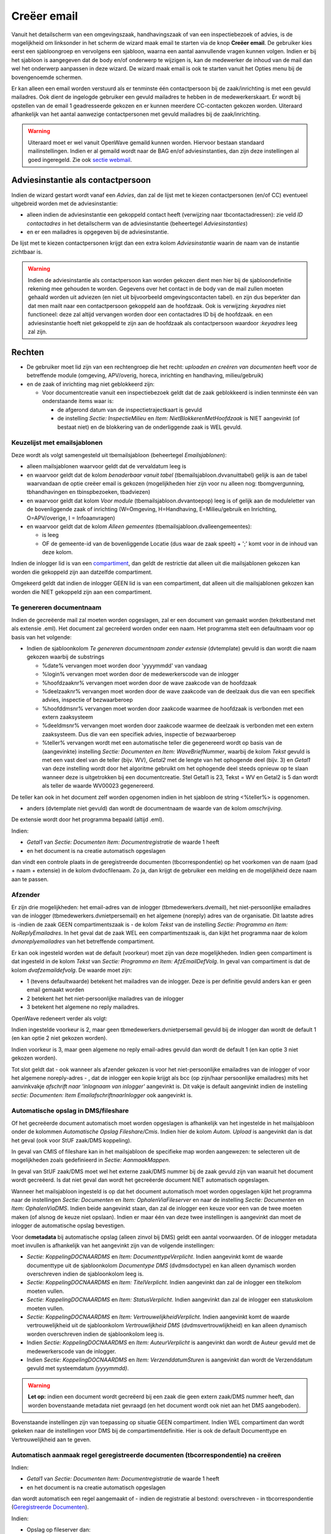 Creëer email
============

Vanuit het detailscherm van een omgevingszaak, handhavingszaak of van
een inspectiebezoek of advies, is de mogelijkheid om linksonder in het
scherm de wizard maak email te starten via de knop **Creëer email**. De
gebruiker kies eerst een sjabloongroep en vervolgens een sjabloon,
waarna een aantal aanvullende vragen kunnen volgen. Indien er bij het
sjabloon is aangegeven dat de body en/of onderwerp te wijzigen is, kan
de medewerker de inhoud van de mail dan wel het onderwerp aanpassen in
deze wizard. De wizard maak email is ook te starten vanuit het Opties
menu bij de bovengenoemde schermen.

Er kan alleen een email worden verstuurd als er tenminste één
contactpersoon bij de zaak/inrichting is met een gevuld mailadres. Ook
dient de ingelogde gebruiker een gevuld mailadres te hebben in de
medewerkerskaart. Er wordt bij opstellen van de email 1 geadresseerde
gekozen en er kunnen meerdere CC-contacten gekozen worden. Uiteraard
afhankelijk van het aantal aanwezige contactpersonen met gevuld
mailadres bij de zaak/inrichting.

.. warning::
   Uiteraard moet er wel vanuit OpenWave gemaild
   kunnen worden. Hiervoor bestaan standaard mailinstellingen. Indien er
   al gemaild wordt naar de BAG en/of adviesinstanties, dan zijn deze
   instellingen al goed ingeregeld. Zie ook `sectie
   webmail </docs/instellen_inrichten/configuratie/sectie_web.mail.md>`__.

Adviesinstantie als contactpersoon
----------------------------------

Indien de wizard gestart wordt vanaf een *Advies*, dan zal de lijst met
te kiezen contactpersonen (en/of CC) eventueel uitgebreid worden met de
adviesinstantie:

-  alleen indien de adviesinstantie een gekoppeld contact heeft
   (verwijzing naar tbcontactadressen): zie veld *ID contactadres* in
   het detailscherm van de adviesinstantie (beheertegel
   *Adviesinstanties*)
-  en er een mailadres is opgegeven bij de adviesinstantie.

De lijst met te kiezen contactpersonen krijgt dan een extra kolom
*Adviesinstantie* waarin de naam van de instantie zichtbaar is.

.. warning::
   Indien de adviesinstantie als contactpersoon
   kan worden gekozen dient men hier bij de sjabloondefinitie rekening
   mee gehouden te worden. Gegevens over het contact in de body van de
   mail zullen moeten gehaald worden uit adviezen (en niet uit
   bijvoorbeeld omgevingscontacten tabel). en zijn dus beperkter dan dat
   men mailt naar een contactpersoon gekoppeld aan de hoofdzaak. Ook is
   verwijzing *:keyadres* niet functioneel: deze zal altijd vervangen
   worden door een contactadres ID bij de hoofdzaak. en een
   adviesinstantie hoeft niet gekoppeld te zijn aan de hoofdzaak als
   contactpersoon waardoor *:keyadres* leeg zal zijn.

Rechten
-------

-  De gebruiker moet lid zijn van een rechtengroep die het recht:
   *uploaden en creëren van documenten* heeft voor de betreffende module
   (omgeving, APV/overig, horeca, inrichting en handhaving,
   milieu/gebruik)
-  en de zaak of inrichting mag niet geblokkeerd zijn:

   -  Voor documentcreatie vanuit een inspectiebezoek geldt dat de zaak
      geblokkeerd is indien tenminste één van onderstaande items waar
      is:

      -  de afgerond datum van de inspectietrajectkaart is gevuld
      -  de instelling *Sectie: InspectieMilieu* en *Item:
         NietBlokkerenMetHoofdzaak* is NIET aangevinkt (of bestaat niet)
         en de blokkering van de onderliggende zaak is WEL gevuld.

Keuzelijst met emailsjablonen
~~~~~~~~~~~~~~~~~~~~~~~~~~~~~

Deze wordt als volgt samengesteld uit tbemailsjabloon (beheertegel
*Emailsjablonen*):

-  alleen mailsjablonen waarvoor geldt dat de vervaldatum leeg is
-  en waarvoor geldt dat de kolom *benaderbaar vanuit tabel*
   (tbemailsjabloon.dvvanuittabel) gelijk is aan de tabel waarvandaan de
   optie creëer email is gekozen (mogelijkheden hier zijn voor nu alleen
   nog: tbomgvergunning, tbhandhavingen en tbinspbezoeken, tbadviezen)
-  en waarvoor geldt dat kolom *Voor module*
   (tbemailsjabloon.dvvantoepop) leeg is of gelijk aan de moduleletter
   van de bovenliggende zaak of inrichting (W=Omgeving, H=Handhaving,
   E=Milieu/gebruik en Inrichting, O=APV/overige, I = Infoaanvragen)
-  en waarvoor geldt dat de kolom *Alleen gemeentes*
   (tbemailsjabloon.dvalleengemeentes):

   -  is leeg
   -  OF de gemeente-id van de bovenliggende Locatie (dus waar de zaak
      speelt) + ';' komt voor in de inhoud van deze kolom.

Indien de inlogger lid is van een
`compartiment </docs/instellen_inrichten/compartimenten.md>`__, dan
geldt de restrictie dat alleen uit die mailsjablonen gekozen kan worden
die gekoppeld zijn aan datzelfde compartiment.

Omgekeerd geldt dat indien de inlogger GEEN lid is van een compartiment,
dat alleen uit die mailsjablonen gekozen kan worden die NIET gekoppeld
zijn aan een compartiment.

Te genereren documentnaam
~~~~~~~~~~~~~~~~~~~~~~~~~

Indien de gecreëerde mail zal moeten worden opgeslagen, zal er een
document van gemaakt worden (tekstbestand met als extensie .eml). Het
document zal gecreëerd worden onder een naam. Het programma stelt een
defaultnaam voor op basis van het volgende:

-  Indien de sjabloonkolom *Te genereren documentnaam zonder extensie*
   (dvtemplate) gevuld is dan wordt die naam gekozen waarbij de
   substrings

   -  %date% vervangen moet worden door 'yyyymmdd' van vandaag
   -  %login% vervangen moet worden door de medewerkerscode van de
      inlogger
   -  %hoofdzaaknr% vervangen moet worden door de wave zaakcode van de
      hoofdzaak
   -  %deelzaaknr% vervangen moet worden door de wave zaakcode van de
      deelzaak dus die van een specifiek advies, inspectie of
      bezwaarberoep
   -  %hoofddmsnr% vervangen moet worden door zaakcode waarmee de
      hoofdzaak is verbonden met een extern zaaksysteem
   -  %deeldmsnr% vervangen moet worden door zaakcode waarmee de
      deelzaak is verbonden met een extern zaaksysteem. Dus die van een
      specifiek advies, inspectie of bezwaarberoep
   -  %teller% vervangen wordt met een automatische teller die
      gegenereerd wordt op basis van de (aangevinkte) instelling
      *Sectie: Documenten en Item: WaveBriefNummer*, waarbij de kolom
      *Tekst* gevuld is met een vast deel van de teller (bijv. WV),
      *Getal2* met de lengte van het ophogende deel (bijv. 3) en
      *Getal1* van deze instelling wordt door het algoritme gebruikt om
      het ophogende deel steeds opnieuw op te slaan wanneer deze is
      uitgetrokken bij een documentcreatie. Stel Getal1 is 23, Tekst =
      WV en Getal2 is 5 dan wordt als teller de waarde WV00023
      gegenereerd.

De teller kan ook in het document zelf worden opgenomen indien in het
sjabloon de string <%teller%> is opgenomen.

-  anders (dvtemplate niet gevuld) dan wordt de documentnaam de waarde
   van de kolom *omschrijving*.

De extensie wordt door het programma bepaald (altijd .eml).

Indien:

-  *Getal1* van *Sectie: Documenten Item: Documentregistratie* de waarde
   1 heeft
-  en het document is na creatie automatisch opgeslagen

dan vindt een controle plaats in de geregistreerde documenten
(tbcorrespondentie) op het voorkomen van de naam (pad + naam + extensie)
in de kolom dvdocfilenaam. Zo ja, dan krijgt de gebruiker een melding en
de mogelijkheid deze naam aan te passen.

Afzender
~~~~~~~~

Er zijn drie mogelijkheden: het email-adres van de inlogger
(tbmedewerkers.dvemail), het niet-persoonlijke emailadres van de
inlogger (tbmedewerkers.dvnietpersemail) en het algemene (noreply) adres
van de organisatie. Dit laatste adres is -indien de zaak GEEN
compartimentszaak is - de kolom *Tekst* van de instelling *Sectie:
Programma en Item: NoReplyEmailadres*. In het geval dat de zaak WEL een
compartimentszaak is, dan kijkt het programma naar de kolom
*dvnoreplyemailadres* van het betreffende compartiment.

Er kan ook ingesteld worden wat de default (voorkeur) moet zijn van deze
mogelijkheden. Indien geen compartiment is dat ingesteld in de kolom
*Tekst* van *Sectie: Programma en Item: AfzEmailDefVolg*. In geval van
compartiment is dat de kolom *dvafzemaildefvolg*. De waarde moet zijn:

-  1 (tevens defaultwaarde) betekent het mailadres van de inlogger. Deze
   is per definitie gevuld anders kan er geen email gemaakt worden
-  2 betekent het het niet-persoonlijke mailadres van de inlogger
-  3 betekent het algemene no reply mailadres.

OpenWave redeneert verder als volgt:

Indien ingestelde voorkeur is 2, maar geen tbmedewerkers.dvnietpersemail
gevuld bij de inlogger dan wordt de default 1 (en kan optie 2 niet
gekozen worden).

Indien voorkeur is 3, maar geen algemene no reply email-adres gevuld dan
wordt de default 1 (en kan optie 3 niet gekozen worden).

Tot slot geldt dat - ook wanneer als afzender gekozen is voor het
niet-persoonlijke emailadres van de inlogger of voor het algemene
noreply-adres - , dat de inlogger een kopie krijgt als bcc (op zijn/haar
persoonlijke emailadres) mits het aanvinkvakje *afschrift naar
'inlognaam van inlogger'* aangevinkt is. Dit vakje is default aangevinkt
indien de instelling *sectie: Documenten: Item
EmailafschriftnaarInlogger* ook aangevinkt is.

Automatische opslag in DMS/fileshare
~~~~~~~~~~~~~~~~~~~~~~~~~~~~~~~~~~~~

Of het gecreëerde document automatisch moet worden opgeslagen is
afhankelijk van het ingestelde in het mailsjabloon onder de kolommen
*Automatische Opslag Fileshare/Cmis*. Indien hier de kolom *Autom.
Upload* is aangevinkt dan is dat het geval (ook voor StUF zaak/DMS
koppeling).

In geval van CMIS of fileshare kan in het mailsjabloon de specifieke map
worden aangewezen: te selecteren uit de mogelijkheden zoals gedefinieerd
in *Sectie: AanmaakMappen*.

In geval van StUF zaak/DMS moet wel het externe zaak/DMS nummer bij de
zaak gevuld zijn van waaruit het document wordt gecreëerd. Is dat niet
geval dan wordt het gecreëerde document NIET automatisch opgeslagen.

Wanneer het mailsjabloon ingesteld is op dat het document automatisch
moet worden opgeslagen kijkt het programma naar de instellingen *Sectie:
Documenten* en *Item: OphalenViaFileserver* en naar de instelling
*Sectie: Documenten* en *Item: OphalenViaDMS*. Indien beide aangevinkt
staan, dan zal de inlogger een keuze voor een van de twee moeten maken
(of alsnog de keuze niet opslaan). Indien er maar één van deze twee
instellingen is aangevinkt dan moet de inlogger de automatische opslag
bevestigen.

Voor de\ **metadata** bij automatische opslag (alleen zinvol bij DMS)
geldt een aantal voorwaarden. Of de inlogger metadata moet invullen is
afhankelijk van het aangevinkt zijn van de volgende instellingen:

-  *Sectie: KoppelingDOCNAARDMS* en *Item: DocumenttypeVerplicht*.
   Indien aangevinkt komt de waarde documenttype uit de sjabloonkolom
   *Documentype DMS* (dvdmsdoctype) en kan alleen dynamisch worden
   overschreven indien de sjabloonkolom leeg is.
-  *Sectie: KoppelingDOCNAARDMS* en *Item: TitelVerplicht*. Indien
   aangevinkt dan zal de inlogger een titelkolom moeten vullen.
-  *Sectie: KoppelingDOCNAARDMS* en *Item: StatusVerplicht*. Indien
   aangevinkt dan zal de inlogger een statuskolom moeten vullen.
-  *Sectie: KoppelingDOCNAARDMS* en *Item: VertrouwelijkheidVerplicht*.
   Indien aangevinkt komt de waarde vertrouwelijkheid uit de
   sjabloonkolom *Vertrouwlijkheid DMS* (dvdmsvertrouwlijkheid) en kan
   alleen dynamisch worden overschreven indien de sjabloonkolom leeg is.
-  Indien *Sectie: KoppelingDOCNAARDMS* en *Item: AuteurVerplicht* is
   aangevinkt dan wordt de Auteur gevuld met de medewerkerscode van de
   inlogger.
-  Indien *Sectie: KoppelingDOCNAARDMS* en *Item: VerzenddatumSturen* is
   aangevinkt dan wordt de Verzenddatum gevuld met systeemdatum
   *(yyyymmdd)*.

..

.. warning::
   **Let op:** indien een document wordt gecreëerd bij een
   zaak die geen extern zaak/DMS nummer heeft, dan worden bovenstaande
   metadata niet gevraagd (en het document wordt ook niet aan het DMS
   aangeboden).

Bovenstaande instellingen zijn van toepassing op situatie GEEN
compartiment. Indien WEL compartiment dan wordt gekeken naar de
instellingen voor DMS bij de compartimentdefinitie. Hier is ook de
default Documenttype en Vertrouwelijkheid aan te geven.

Automatisch aanmaak regel geregistreerde documenten (tbcorrespondentie) na creëren
~~~~~~~~~~~~~~~~~~~~~~~~~~~~~~~~~~~~~~~~~~~~~~~~~~~~~~~~~~~~~~~~~~~~~~~~~~~~~~~~~~

Indien:

-  *Getal1* van *Sectie: Documenten Item: Documentregistratie* de waarde
   1 heeft
-  en het document is na creatie automatisch opgeslagen

dan wordt automatisch een regel aangemaakt of - indien de registratie al
bestond: overschreven - in tbcorrespondentie (`Geregistreerde
Documenten </docs/probleemoplossing/module_overstijgende_schermen/geregistreerde_documenten.md>`__).

Indien:

-  Opslag op fileserver dan:

   -  wordt de kolom dvdocfilenaam gevuld met map (van fileserver) +
      filenaam

-  Opslag via cmis dan:

   -  wordt de kolom dvdocfilenaam gevuld met map (van DMS) + filenaam
   -  wordt de kolom dvintdoccode gevuld met de unieke
      documentidentifier uitgetrokken door het DMS

-  Opslag via stuf zaken/DMS dan:

   -  wordt de kolom dvdocfilenaam gevuld met filenaam
   -  wordt de kolom dvintdoccode gevuld met de unieke
      documentidentifier uitgetrokken door het DMS
   -  wordt de kolom dvintzaakcode gevuld met de unieke zaakidentifier
      waaronder het document is opgeslagen.

In alle gevallen wordt de verzenddatum *(ddbriefdatum)* van de
geregistreerde email gevuld met de systeemdatum *(yyyymmdd)*.

De controle op of een registratie al bestaat vindt plaats op de kolom
dvdocfilenaam (is pad + documentnaam inclusief extensie).

Briefnummer en gecrypte waardes
~~~~~~~~~~~~~~~~~~~~~~~~~~~~~~~

Zie: `Emailsjablonen </docs/instellen_inrichten/emailsjablonen.md>`__.

Bijlagen
^^^^^^^^

In de definitie van het emailsjabloon kan aangegeven worden of de
uiteindelijke verzender de mogelijkheid krijgt om bijlages aan te
wijzen. Indien de kolom *bijlagen toevoegen* bij dat sjabloon is
aangevinkt, zal de verzender kunnen kiezen uit één of meer
niet-vervallen geregistreerde documenten bij die zaak.

.. warning::
   **Let op:** overleg met de juiste personen in uw
   organisatie of het versturen van documenten per email toegestaan is
   alvorens u bijlagen in de email in de sjabloon toestaat.
